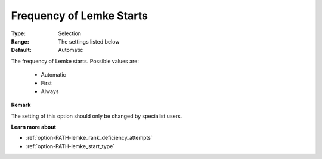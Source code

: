 .. _option-PATH-frequency_of_lemke_starts:


Frequency of Lemke Starts
=========================



:Type:	Selection	
:Range:	The settings listed below	
:Default:	Automatic	



The frequency of Lemke starts. Possible values are:



    *	Automatic
    *	First
    *	Always




**Remark** 


The setting of this option should only be changed by specialist users.





**Learn more about** 

*	:ref:`option-PATH-lemke_rank_deficiency_attempts`  
*	:ref:`option-PATH-lemke_start_type`  
